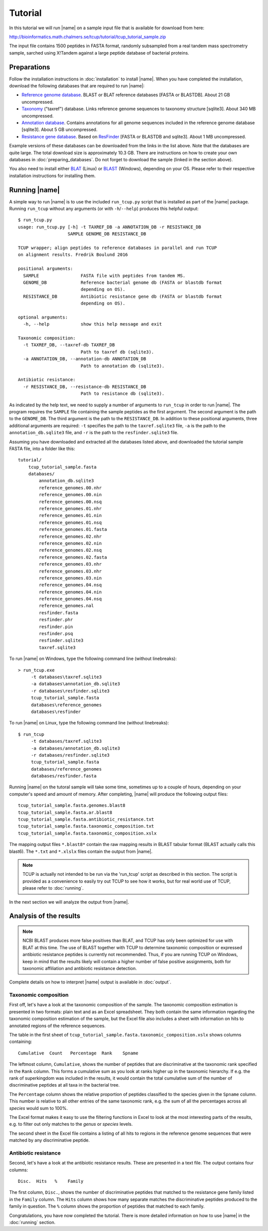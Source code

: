 Tutorial
========
In this tutorial we will run |name| on a sample input file that is available
for download from here:

http://bioinformatics.math.chalmers.se/tcup/tutorial/tcup_tutorial_sample.zip

The input file contains 1500 peptides in FASTA format, randomly subsampled from
a real tandem mass spectrometry sample, sarched using X!Tandem against a large
peptide database of bacterial proteins. 


Preparations
************
Follow the installation instructions in :doc:`installation` to install |name|. 
When you have completed the installation, download the following databases that
are required to run |name|:

* `Reference genome database`_. BLAST or BLAT reference databases [FASTA or
  BLASTDB]. About 21 GB uncompressed.
* `Taxonomy`_ ("taxref") database. Links reference genome sequences
  to taxonomy structure [sqlite3]. About 340 MB uncompressed.
* `Annotation database`_. Contains annotations for all genome sequences
  included in the reference genome database [sqlite3]. About 5 GB uncompressed.
* `Resistance gene database`_. Based on `ResFinder`_ [FASTA or BLASTDB and
  sqlite3]. About 1 MB uncompressed.

Example versions of these databases can be downloaded from the links in the
list above.  Note that the databases are quite large. The total download size
is approximately 10.3 GB.  There are instructions on how to create your own
databases in :doc:`preparing_databases`. Do not forget to download the sample
(linked in the section above).

.. Download sizes:
   9.1GB reference_genomes.zip
   1.2GB annotation_db.zip
   0.3MB resfinder.zip
   83 MB taxref.zip
   == 10.3GB

.. _Reference genome database: http://bioinformatics.math.chalmers.se/tcup/tutorial/databases/reference_genomes.zip
.. _Taxonomy: http://bioinformatics.math.chalmers.se/tcup/tutorial/databases/taxref.zip 
.. _Annotation database: http://bioinformatics.math.chalmers.se/tcup/tutorial/databases/annotation_db.zip
.. _Resistance gene database: http://bioinformatics.math.chalmers.se/tcup/tutorial/databases/resfinder.zip

.. _ResFinder: https://cge.cbs.dtu.dk//services/ResFinder/

You also need to install either `BLAT`_ (Linux) or `BLAST`_ (Windows),
depending on your OS. Please refer to their respective installation
instructions for installing them.

.. _BLAT: https://genome.ucsc.edu/FAQ/FAQblat.html
.. _BLAST: http://www.ncbi.nlm.nih.gov/books/NBK52637/




Running |name|
**************
A simple way to run |name| is to use the included ``run_tcup.py`` script that
is installed as part of the |name| package. Running ``run_tcup`` without any
arguments (or with ``-h``/``--help``) produces this helpful output::

    $ run_tcup.py
    usage: run_tcup.py [-h] -t TAXREF_DB -a ANNOTATION_DB -r RESISTANCE_DB        
                       SAMPLE GENOME_DB RESISTANCE_DB                             
                                                                                  
    TCUP wrapper; align peptides to reference databases in parallel and run TCUP  
    on alignment results. Fredrik Boulund 2016                                    
                                                                                  
    positional arguments:                                                         
      SAMPLE                FASTA file with peptides from tandem MS.              
      GENOME_DB             Reference bacterial genome db (FASTA or blastdb format
                            depending on OS).                                     
      RESISTANCE_DB         Antibiotic resistance gene db (FASTA or blastdb format
                            depending on OS).                                     
                                                                                  
    optional arguments:                                                           
      -h, --help            show this help message and exit                       
                                                                                  
    Taxonomic composition:                                                        
      -t TAXREF_DB, --taxref-db TAXREF_DB                                         
                            Path to taxref db (sqlite3).                          
      -a ANNOTATION_DB, --annotation-db ANNOTATION_DB                             
                            Path to annotation db (sqlite3).                      
                                                                                  
    Antibiotic resistance:                                                        
      -r RESISTANCE_DB, --resistance-db RESISTANCE_DB                             
                            Path to resistance db (sqlite3).                      

As indicated by the help text, we need to supply a number of arguments to
``run_tcup`` in order to run |name|.  The program requires the ``SAMPLE``
file containing the sample peptides as the first argument. The second argument
is the path to the ``GENOME_DB``. The third argument is the path to the
``RESISTANCE_DB``. In addition to these positional arguments, three additional
arguments are required: ``-t`` specifies the path to the ``taxref.sqlite3``
file, ``-a`` is the path to the ``annotation_db.sqlite3`` file, and ``-r`` is
the path to the ``resfinder.sqlite3`` file.

Assuming you have downloaded and extracted all the databases listed above, and
downloaded the tutorial sample FASTA file, into a folder like this::

   tutorial/
       tcup_tutorial_sample.fasta
       databases/
           annotation_db.sqlite3
           reference_genomes.00.nhr
           reference_genomes.00.nin
           reference_genomes.00.nsq
           reference_genomes.01.nhr
           reference_genomes.01.nin
           reference_genomes.01.nsq
           reference_genomes.01.fasta
           reference_genomes.02.nhr
           reference_genomes.02.nin
           reference_genomes.02.nsq
           reference_genomes.02.fasta
           reference_genomes.03.nhr
           reference_genomes.03.nhr
           reference_genomes.03.nin
           reference_genomes.04.nsq
           reference_genomes.04.nin
           reference_genomes.04.nsq
           reference_genomes.nal
           resfinder.fasta
           resfinder.phr
           resfinder.pin
           resfinder.psq
           resfinder.sqlite3
           taxref.sqlite3


To run |name| on Windows, type the following command line (without linebreaks)::

   > run_tcup.exe
        -t databases\taxref.sqlite3 
        -a databases\annotation_db.sqlite3 
        -r databases\resfinder.sqlite3 
        tcup_tutorial_sample.fasta 
        databases\reference_genomes 
        databases\resfinder

To run |name| on Linux, type the following command line (without linebreaks)::

   $ run_tcup 
        -t databases/taxref.sqlite3 
        -a databases/annotation_db.sqlite3 
        -r databases/resfinder.sqlite3 
        tcup_tutorial_sample.fasta 
        databases/reference_genomes
        databases/resfinder.fasta 

Running |name| on the tutoral sample will take some time, sometimes up to a
couple of hours, depending on your computer's speed and amount of memory.
After completing, |name| will produce the following output files::

    tcup_tutorial_sample.fasta.genomes.blast8
    tcup_tutorial_sample.fasta.ar.blast8
    tcup_tutorial_sample.fasta.antibiotic_resistance.txt
    tcup_tutorial_sample.fasta.taxonomic_composition.txt
    tcup_tutorial_sample.fasta.taxonomic_composition.xslx

The mapping output files ``*.blast8*`` contain the raw mapping results in BLAST
tabular format (BLAST actually calls this blast6). The ``*.txt`` and
``*.xlslx`` files contain the output from |name|. 

.. note::

    TCUP is actually not intended to be run via the 'run_tcup' script as
    described in this section. The script is provided as a convenience to easily
    try out TCUP to see how it works, but for real world use of TCUP, please refer
    to :doc:`running`.

In the next section we will analyze the output from |name|.

Analysis of the results
***********************
.. note::
    
    NCBI BLAST produces more false positives than BLAT, and TCUP has only been
    optimized for use with BLAT at this time. The use of BLAST together with
    TCUP to determine taxonomic composition or expressed antibiotic resistance
    peptides is currently not recommended. Thus, if you are running TCUP on
    Windows, keep in mind that the results likely will contain a higher number
    of false positive assignments, both for taxonomic affiliation and
    antibiotic resistance detection.

Complete details on how to interpret |name| output is available in :doc:`output`.

Taxonomic composition
---------------------
First off, let's have a look at the taxonomic composition of the sample. The
taxonomic composition estimation is presented in two formats: plain text and 
as an Excel spreadsheet. They both contain the same information regarding the 
taxonomic composition estimation of the sample, but the Excel file also includes 
a sheet with information on hits to annotated regions of the reference sequences. 

The table in the first sheet of ``tcup_tutorial_sample.fasta.taxonomic_composition.xslx``
shows columns containing::

    Cumulative  Count   Percentage  Rank    Spname

The leftmost column, ``Cumulative``, shows the number of peptides that are
discriminative at the taxonomic rank specified in the ``Rank`` column. This
forms a cumulative sum as you look at ranks higher up in the taxonomic
hierarchy. If e.g. the rank of superkingdom was included in the results, it
would contain the total cumulative sum of the number of discriminative peptides
at all taxa in the bacterial tree. 

The ``Percentage`` column shows the relative proportion of peptides classified
to the species given in the ``Spname`` column. This number is relative to all
other entries of the same taxonomic rank, e.g. the sum of all the percentages
across all *species* would sum to 100%.

The Excel format makes it easy to use the filtering functions in Excel to look
at the most interesting parts of the results, e.g. to filter out only matches
to the *genus* or *species* levels. 

The second sheet in the Excel file contains a listing of all hits to regions in
the reference genome sequences that were matched by any discriminative peptide.



Antibiotic resistance
---------------------
Second, let's have a look at the antibiotic resistance results. These are presented
in a text file. The output contains four columns::

    Disc.  Hits   %    Family

The first column, ``Disc.``, shows the number of discriminative peptides that matched
to the resistance gene family listed in the ``Family`` column. The ``Hits`` column shows
how many separate matches the discriminative peptides produced to the family in question.
The ``%`` column shows the proportion of peptides that matched to each family.


Congratulations, you have now completed the tutorial. There is more detailed
information on how to use |name| in the :doc:`running` section.


